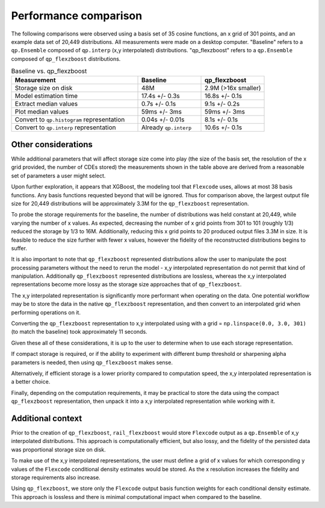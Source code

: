 Performance comparison
======================

The following comparisons were observed using a basis set of 35 cosine functions, 
an x grid of 301 points, and an example data set of 20,449 distributions.
All measurements were made on a desktop computer. 
"Baseline" refers to a ``qp.Ensemble`` composed of ``qp.interp`` 
(x,y interpolated) distributions.
"qp_flexzboost" refers to a ``qp.Ensemble`` composed of ``qp_flexzboost`` 
distributions.

.. list-table:: Baseline vs. qp_flexzboost
    :widths: 50 25 25
    :header-rows: 1

    * - **Measurement**
      - **Baseline**
      - **qp_flexzboost**
    * - Storage size on disk
      - 48M
      - 2.9M (>16x smaller)
    * - Model estimation time
      - 17.4s +/- 0.3s
      - 16.8s +/- 0.1s
    * - Extract median values
      - 0.7s +/- 0.1s
      - 9.1s +/- 0.2s
    * - Plot median values
      - 59ms +/- 3ms
      - 59ms +/- 3ms
    * - Convert to ``qp.histogram`` representation
      - 0.04s +/- 0.01s
      - 8.1s +/- 0.1s
    * - Convert to ``qp.interp`` representation
      - Already ``qp.interp``
      - 10.6s +/- 0.1s

Other considerations
--------------------

While additional parameters that will affect storage size come into play 
(the size of the basis set, the resolution of the x grid provided, 
the number of CDEs stored) the measurements shown in the table above 
are derived from a reasonable set of parameters a user might select.

Upon further exploration, it appears that XGBoost, the modeling tool that 
``Flexcode`` uses, allows at most 38 basis functions. 
Any basis functions requested beyond that will be ignored. 
Thus for comparison above, the largest output file size for 20,449 distributions 
will be approximately 3.3M for the ``qp_flexzboost`` representation.

To probe the storage requirements for the baseline, the number of distributions 
was held constant at 20,449, while varying the number of x values. 
As expected, decreasing the number of x grid points from 301 to 101 (roughly 1/3) 
reduced the storage by 1/3 to 16M. 
Additionally, reducing this x grid points to 20 produced output files 3.3M in size.
It is feasible to reduce the size further with fewer x values, however the 
fidelity of the reconstructed distributions begins to suffer. 

It is also important to note that ``qp_flexzboost`` represented distributions 
allow the user to manipulate the post processing parameters without the need to 
rerun the model - x,y interpolated representation do not permit that kind of 
manipulation. 
Additionally ``qp_flexzboost`` represented distributions are lossless, whereas
the x,y interpolated representations become more lossy as the storage size 
approaches that of ``qp_flexzboost``.

The x,y interpolated representation is significantly more performant when 
operating on the data. One potential workflow may be to store the data in the 
native ``qp_flexzboost`` representation, and then convert to an interpolated 
grid when performing operations on it.

Converting the ``qp_flexzboost`` representation to x,y interpolated using with 
a grid = ``np.linspace(0.0, 3.0, 301)`` (to match the baseline) took approximately 
11 seconds. 

Given these all of these considerations, it is up to the user to determine when 
to use each storage representation.

If compact storage is required, or if the ability to experiment with different 
bump threshold or sharpening alpha parameters is needed, then using 
``qp_flexzboost`` makes sense.

Alternatively, if efficient storage is a lower priority compared to computation 
speed, the x,y interpolated representation is a better choice.

Finally, depending on the computation requirements, it may be practical to 
store the data using the compact ``qp_flexzboost`` representation, then unpack 
it into a x,y interpolated representation while working with it.

Additional context
------------------

Prior to the creation of ``qp_flexzboost``, ``rail_flexzboost`` would store 
``Flexcode`` output as a ``qp.Ensemble`` of x,y interpolated distributions. 
This approach is computationally efficient, but also lossy, and the fidelity of 
the persisted data was proportional storage size on disk.

To make use of the x,y interpolated representations, the user must define 
a grid of x values for which corresponding y values of the ``Flexcode`` 
conditional density estimates would be stored. 
As the x resolution increases the fidelity and storage requirements also increase.

Using ``qp_flexzboost``, we store only the ``Flexcode`` output basis function 
weights for each conditional density estimate. 
This approach is lossless and there is minimal computational impact when 
compared to the baseline.
